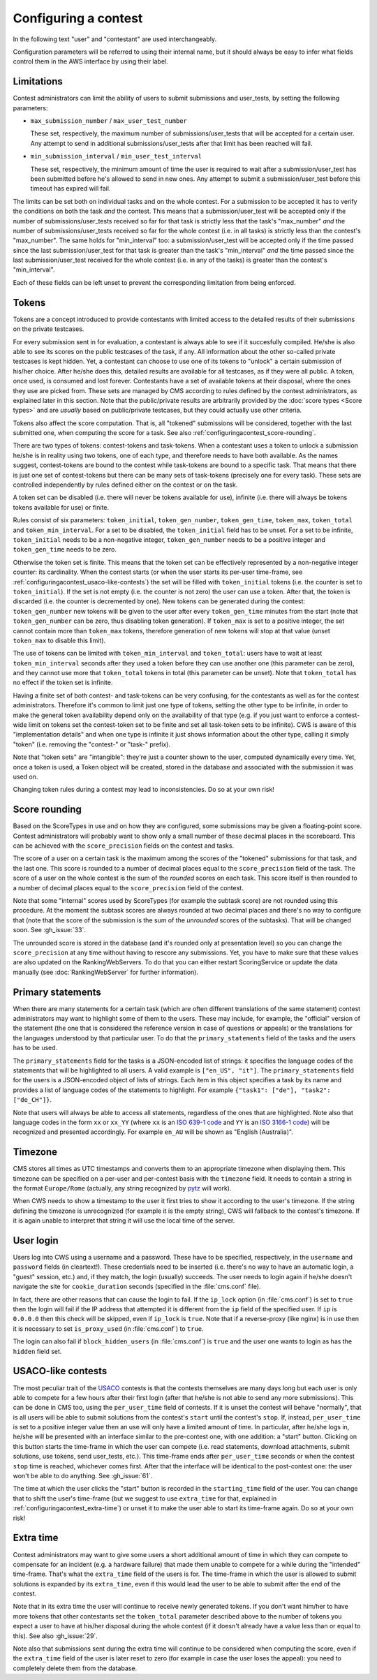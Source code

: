 Configuring a contest
*********************

In the following text "user" and "contestant" are used interchangeably.

Configuration parameters will be referred to using their internal name, but it should always be easy to infer what fields control them in the AWS interface by using their label.


.. _configuringacontest_limitations:

Limitations
===========

Contest administrators can limit the ability of users to submit submissions and user_tests, by setting the following parameters:

- ``max_submission_number`` / ``max_user_test_number``

  These set, respectively, the maximum number of submissions/user_tests that will be accepted for a certain user. Any attempt to send in additional submissions/user_tests after that limit has been reached will fail.

- ``min_submission_interval`` / ``min_user_test_interval``

  These set, respectively, the minimum amount of time the user is required to wait after a submission/user_test has been submitted before he's allowed to send in new ones. Any attempt to submit a submission/user_test before this timeout has expired will fail.

The limits can be set both on individual tasks and on the whole contest. For a submission to be accepted it has to verify the conditions on both the task *and* the contest. This means that a submission/user_test will be accepted only if the number of submissions/user_tests received so far for that task is strictly less that the task's "max_number" *and* the number of submissions/user_tests received so far for the whole contest (i.e. in all tasks) is strictly less than the contest's "max_number". The same holds for "min_interval" too: a submission/user_test will be accepted only if the time passed since the last submission/user_test for that task is greater than the task's "min_interval" *and* the time passed since the last submission/user_test received for the whole contest (i.e. in any of the tasks) is greater than the contest's "min_interval".

Each of these fields can be left unset to prevent the corresponding limitation from being enforced.


.. _configuringacontest_tokens:

Tokens
======

Tokens are a concept introduced to provide contestants with limited access to the detailed results of their submissions on the private testcases.

For every submission sent in for evaluation, a contestant is always able to see if it succesfully compiled. He/she is also able to see its scores on the public testcases of the task, if any. All information about the other so-called private testcases is kept hidden. Yet, a contestant can choose to use one of its tokens to "unlock" a certain submission of his/her choice. After he/she does this, detailed results are available for all testcases, as if they were all public. A token, once used, is consumed and lost forever. Contestants have a set of available tokens at their disposal, where the ones they use are picked from. These sets are managed by CMS according to rules defined by the contest administrators, as explained later in this section. Note that the public/private results are arbitrarily provided by the :doc:`score types <Score types>` and are *usually* based on public/private testcases, but they could actually use other criteria.

Tokens also affect the score computation. That is, all "tokened" submissions will be considered, together with the last submitted one, when computing the score for a task. See also :ref:`configuringacontest_score-rounding`.

There are two types of tokens: contest-tokens and task-tokens. When a contestant uses a token to unlock a submission he/she is in reality using two tokens, one of each type, and therefore needs to have both available. As the names suggest, contest-tokens are bound to the contest while task-tokens are bound to a specific task. That means that there is just one set of contest-tokens but there can be many sets of task-tokens (precisely one for every task). These sets are controlled independently by rules defined either on the contest or on the task.

A token set can be disabled (i.e. there will never be tokens available for use), infinite (i.e. there will always be tokens tokens available for use) or finite.

Rules consist of six parameters: ``token_initial``, ``token_gen_number``, ``token_gen_time``, ``token_max``, ``token_total`` and ``token_min_interval``. For a set to be disabled, the ``token_initial`` field has to be unset. For a set to be infinite, ``token_initial`` needs to be a non-negative integer, ``token_gen_number`` needs to be a positive integer and ``token_gen_time`` needs to be zero.

Otherwise the token set is finite. This means that the token set can be effectively represented by a non-negative integer counter: its cardinality. When the contest starts (or when the user starts its per-user time-frame, see :ref:`configuringacontest_usaco-like-contests`) the set will be filled with ``token_initial`` tokens (i.e. the counter is set to ``token_initial``). If the set is not empty (i.e. the counter is not zero) the user can use a token. After that, the token is discarded (i.e. the counter is decremented by one). New tokens can be generated during the contest: ``token_gen_number`` new tokens will be given to the user after every ``token_gen_time`` minutes from the start (note that ``token_gen_number`` can be zero, thus disabling token generation). If ``token_max`` is set to a positive integer, the set cannot contain more than ``token_max`` tokens, therefore generation of new tokens will stop at that value (unset ``token_max`` to disable this limit).

The use of tokens can be limited with ``token_min_interval`` and ``token_total``: users have to wait at least ``token_min_interval`` seconds after they used a token before they can use another one (this parameter can be zero), and they cannot use more that ``token_total`` tokens in total (this parameter can be unset). Note that ``token_total`` has no effect if the token set is infinite.

Having a finite set of both contest- and task-tokens can be very confusing, for the contestants as well as for the contest administrators. Therefore it's common to limit just one type of tokens, setting the other type to be infinite, in order to make the general token availability depend only on the availability of that type (e.g. if you just want to enforce a contest-wide limit on tokens set the contest-token set to be finite and set all task-token sets to be infinite). CWS is aware of this "implementation details" and when one type is infinite it just shows information about the other type, calling it simply "token" (i.e. removing the "contest-" or "task-" prefix).

Note that "token sets" are "intangible": they're just a counter shown to the user, computed dynamically every time. Yet, once a token is used, a Token object will be created, stored in the database and associated with the submission it was used on.

Changing token rules during a contest may lead to inconsistencies. Do so at your own risk!


.. _configuringacontest_score-rounding:

Score rounding
==============

Based on the ScoreTypes in use and on how they are configured, some submissions may be given a floating-point score. Contest administrators will probably want to show only a small number of these decimal places in the scoreboard. This can be achieved with the ``score_precision`` fields on the contest and tasks.

The score of a user on a certain task is the maximum among the scores of the "tokened" submissions for that task, and the last one. This score is rounded to a number of decimal places equal to the ``score_precision`` field of the task. The score of a user on the whole contest is the sum of the *rounded* scores on each task. This score itself is then rounded to a number of decimal places equal to the ``score_precision`` field of the contest.

Note that some "internal" scores used by ScoreTypes (for example the subtask score) are not rounded using this procedure. At the moment the subtask scores are always rounded at two decimal places and there's no way to configure that (note that the score of the submission is the sum of the *unrounded* scores of the subtasks). That will be changed soon. See :gh_issue:`33`.

The unrounded score is stored in the database (and it's rounded only at presentation level) so you can change the ``score_precision`` at any time without having to rescore any submissions. Yet, you have to make sure that these values are also updated on the RankingWebServers. To do that you can either restart ScoringService or update the data manually (see :doc:`RankingWebServer` for further information).


Primary statements
==================

When there are many statements for a certain task (which are often different translations of the same statement) contest administrators may want to highlight some of them to the users. These may include, for example, the "official" version of the statement (the one that is considered the reference version in case of questions or appeals) or the translations for the languages understood by that particular user. To do that the ``primary_statements`` field of the tasks and the users has to be used.

The ``primary_statements`` field for the tasks is a JSON-encoded list of strings: it specifies the language codes of the statements that will be highlighted to all users. A valid example is ``["en_US", "it"]``. The ``primary_statements`` field for the users is a JSON-encoded object of lists of strings. Each item in this object specifies a task by its name and provides a list of language codes of the statements to highlight. For example ``{"task1": ["de"], "task2": ["de_CH"]}``.

Note that users will always be able to access all statements, regardless of the ones that are highlighted. Note also that language codes in the form ``xx`` or ``xx_YY`` (where ``xx`` is an `ISO 639-1 code <http://www.iso.org/iso/language_codes.htm>`_ and ``YY`` is an `ISO 3166-1 code <http://www.iso.org/iso/country_codes.htm>`_) will be recognized and presented accordingly. For example ``en_AU`` will be shown as "English (Australia)".


Timezone
========

CMS stores all times as UTC timestamps and converts them to an appropriate timezone when displaying them. This timezone can be specified on a per-user and per-contest basis with the ``timezone`` field. It needs to contain a string in the format ``Europe/Rome`` (actually, any string recognized by `pytz <http://pytz.sourceforge.net/>`_ will work).

When CWS needs to show a timestamp to the user it first tries to show it according to the user's timezone. If the string defining the timezone is unrecognized (for example it is the empty string), CWS will fallback to the contest's timezone. If it is again unable to interpret that string it will use the local time of the server.


.. _configuringacontest_login:

User login
==========

Users log into CWS using a username and a password. These have to be specified, respectively, in the ``username`` and ``password`` fields (in cleartext!). These credentials need to be inserted (i.e. there's no way to have an automatic login, a "guest" session, etc.) and, if they match, the login (usually) succeeds. The user needs to login again if he/she doesn't navigate the site for ``cookie_duration`` seconds (specified in the :file:`cms.conf` file).

In fact, there are other reasons that can cause the login to fail. If the ``ip_lock`` option (in :file:`cms.conf`) is set to ``true`` then the login will fail if the IP address that attempted it is different from the ``ip`` field of the specified user. If ``ip`` is ``0.0.0.0`` then this check will be skipped, even if ``ip_lock`` is ``true``. Note that if a reverse-proxy (like nginx) is in use then it is necessary to set ``is_proxy_used`` (in :file:`cms.conf`) to ``true``.

The login can also fail if ``block_hidden_users`` (in :file:`cms.conf`) is ``true`` and the user one wants to login as has the ``hidden`` field set.


.. _configuringacontest_usaco-like-contests:

USACO-like contests
===================

The most peculiar trait of the `USACO <http://usaco.org/>`_ contests is that the contests themselves are many days long but each user is only able to compete for a few hours after their first login (after that he/she is not able to send any more submissions). This can be done in CMS too, using the ``per_user_time`` field of contests. If it is unset the contest will behave "normally", that is all users will be able to submit solutions from the contest's ``start`` until the contest's ``stop``. If, instead, ``per_user_time`` is set to a positive integer value then an use will only have a limited amount of time. In particular, after he/she logs in, he/she will be presented with an interface similar to the pre-contest one, with one addition: a "start" button. Clicking on this button starts the time-frame in which the user can compete (i.e. read statements, download attachments, submit solutions, use tokens, send user_tests, etc.). This time-frame ends after ``per_user_time`` seconds or when the contest ``stop`` time is reached, whichever comes first. After that the interface will be identical to the post-contest one: the user won't be able to do anything. See :gh_issue:`61`.

The time at which the user clicks the "start" button is recorded in the ``starting_time`` field of the user. You can change that to shift the user's time-frame (but we suggest to use ``extra_time`` for that, explained in :ref:`configuringacontest_extra-time`) or unset it to make the user able to start its time-frame again. Do so at your own risk!


.. _configuringacontest_extra-time:

Extra time
==========

Contest administrators may want to give some users a short additional amount of time in which they can compete to compensate for an incident (e.g. a hardware failure) that made them unable to compete for a while during the "intended" time-frame. That's what the ``extra_time`` field of the users is for. The time-frame in which the user is allowed to submit solutions is expanded by its ``extra_time``, even if this would lead the user to be able to submit after the end of the contest.

Note that in its extra time the user will continue to receive newly generated tokens. If you don't want him/her to have more tokens that other contestants set the ``token_total`` parameter described above to the number of tokens you expect a user to have at his/her disposal during the whole contest (if it doesn't already have a value less than or equal to this). See also :gh_issue:`29`.

Note also that submissions sent during the extra time will continue to be considered when computing the score, even if the ``extra_time`` field of the user is later reset to zero (for example in case the user loses the appeal): you need to completely delete them from the database.

